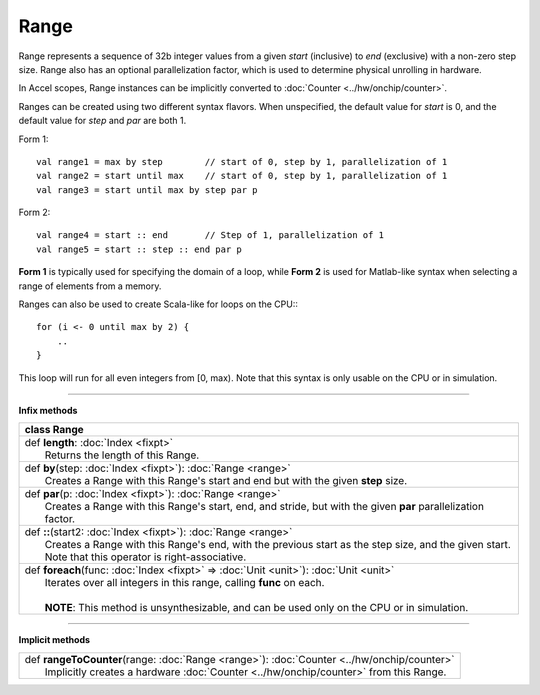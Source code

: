 
.. role:: black
.. role:: gray
.. role:: silver
.. role:: white
.. role:: maroon
.. role:: red
.. role:: fuchsia
.. role:: pink
.. role:: orange
.. role:: yellow
.. role:: lime
.. role:: green
.. role:: olive
.. role:: teal
.. role:: cyan
.. role:: aqua
.. role:: blue
.. role:: navy
.. role:: purple

.. _Range:

Range
=====


Range represents a sequence of 32b integer values from a given *start* (inclusive) to *end* (exclusive) with a non-zero step size.
Range also has an optional parallelization factor, which is used to determine physical unrolling in hardware.

In Accel scopes, Range instances can be implicitly converted to :doc:`Counter <../hw/onchip/counter>`.

Ranges can be created using two different syntax flavors. When unspecified, the default value for `start` is 0, and
the default value for `step` and `par` are both 1.

Form 1::

    val range1 = max by step        // start of 0, step by 1, parallelization of 1
    val range2 = start until max    // start of 0, step by 1, parallelization of 1
    val range3 = start until max by step par p


Form 2::

    val range4 = start :: end       // Step of 1, parallelization of 1
    val range5 = start :: step :: end par p

**Form 1** is typically used for specifying the domain of a loop, while **Form 2** is used
for Matlab-like syntax when selecting a range of elements from a memory.

Ranges can also be used to create Scala-like for loops on the CPU:::

    for (i <- 0 until max by 2) {
        ..
    }

This loop will run for all even integers from \[0, max). Note that this syntax is only usable on the CPU or in simulation.

--------

**Infix methods**

+----------+----------------------------------------------------------------------------------------------------------------+
| class      **Range**                                                                                                      |
+==========+================================================================================================================+
| |    def   **length**\: :doc:`Index <fixpt>`                                                                              |
| |            Returns the length of this Range.                                                                            |
+----------+----------------------------------------------------------------------------------------------------------------+
| |    def   **by**\(step\: :doc:`Index <fixpt>`\)\: :doc:`Range <range>`                                                   |
| |            Creates a Range with this Range's start and end but with the given **step** size.                            |
+----------+----------------------------------------------------------------------------------------------------------------+
| |    def   **par**\(p\: :doc:`Index <fixpt>`\)\: :doc:`Range <range>`                                                     |
| |            Creates a Range with this Range's start, end, and stride, but with the given **par** parallelization factor. |
+----------+----------------------------------------------------------------------------------------------------------------+
| |    def   **\:\:**\(start2\: :doc:`Index <fixpt>`\)\: :doc:`Range <range>`                                               |
| |            Creates a Range with this Range's end, with the previous start as the step size, and the given start.        |
| |            Note that this operator is right-associative.                                                                |
+----------+----------------------------------------------------------------------------------------------------------------+
| |    def   **foreach**\(func\: :doc:`Index <fixpt>` => :doc:`Unit <unit>`\)\: :doc:`Unit <unit>`                          |
| |            Iterates over all integers in this range, calling **func** on each.                                          |
| |                                                                                                                         |
| |            **NOTE**: This method is unsynthesizable, and can be used only on the CPU or in simulation.                  |
+----------+----------------------------------------------------------------------------------------------------------------+



----------------


**Implicit methods**

+-----------+----------------------------------------------------------------------------------------------+
| |     def   **rangeToCounter**\(range\: :doc:`Range <range>`\)\: :doc:`Counter <../hw/onchip/counter>`   |
| |             Implicitly creates a hardware :doc:`Counter <../hw/onchip/counter>` from this Range.       |
+-----------+----------------------------------------------------------------------------------------------+


